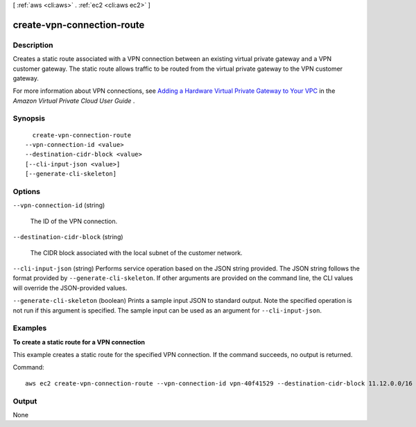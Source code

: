 [ :ref:`aws <cli:aws>` . :ref:`ec2 <cli:aws ec2>` ]

.. _cli:aws ec2 create-vpn-connection-route:


***************************
create-vpn-connection-route
***************************



===========
Description
===========



Creates a static route associated with a VPN connection between an existing virtual private gateway and a VPN customer gateway. The static route allows traffic to be routed from the virtual private gateway to the VPN customer gateway.

 

For more information about VPN connections, see `Adding a Hardware Virtual Private Gateway to Your VPC`_ in the *Amazon Virtual Private Cloud User Guide* .



========
Synopsis
========

::

    create-vpn-connection-route
  --vpn-connection-id <value>
  --destination-cidr-block <value>
  [--cli-input-json <value>]
  [--generate-cli-skeleton]




=======
Options
=======

``--vpn-connection-id`` (string)


  The ID of the VPN connection.

  

``--destination-cidr-block`` (string)


  The CIDR block associated with the local subnet of the customer network.

  

``--cli-input-json`` (string)
Performs service operation based on the JSON string provided. The JSON string follows the format provided by ``--generate-cli-skeleton``. If other arguments are provided on the command line, the CLI values will override the JSON-provided values.

``--generate-cli-skeleton`` (boolean)
Prints a sample input JSON to standard output. Note the specified operation is not run if this argument is specified. The sample input can be used as an argument for ``--cli-input-json``.



========
Examples
========

**To create a static route for a VPN connection**

This example creates a static route for the specified VPN connection. If the command succeeds, no output is returned.

Command::

  aws ec2 create-vpn-connection-route --vpn-connection-id vpn-40f41529 --destination-cidr-block 11.12.0.0/16


======
Output
======

None

.. _Adding a Hardware Virtual Private Gateway to Your VPC: http://docs.aws.amazon.com/AmazonVPC/latest/UserGuide/VPC_VPN.html
